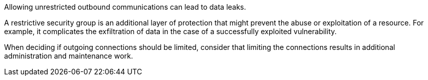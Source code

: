 Allowing unrestricted outbound communications can lead to data leaks.

A restrictive security group is an additional layer of protection that might
prevent the abuse or exploitation of a resource. For example, it complicates the
exfiltration of data in the case of a successfully exploited vulnerability.

When deciding if outgoing connections should be limited, consider that limiting
the connections results in additional administration and maintenance work.


